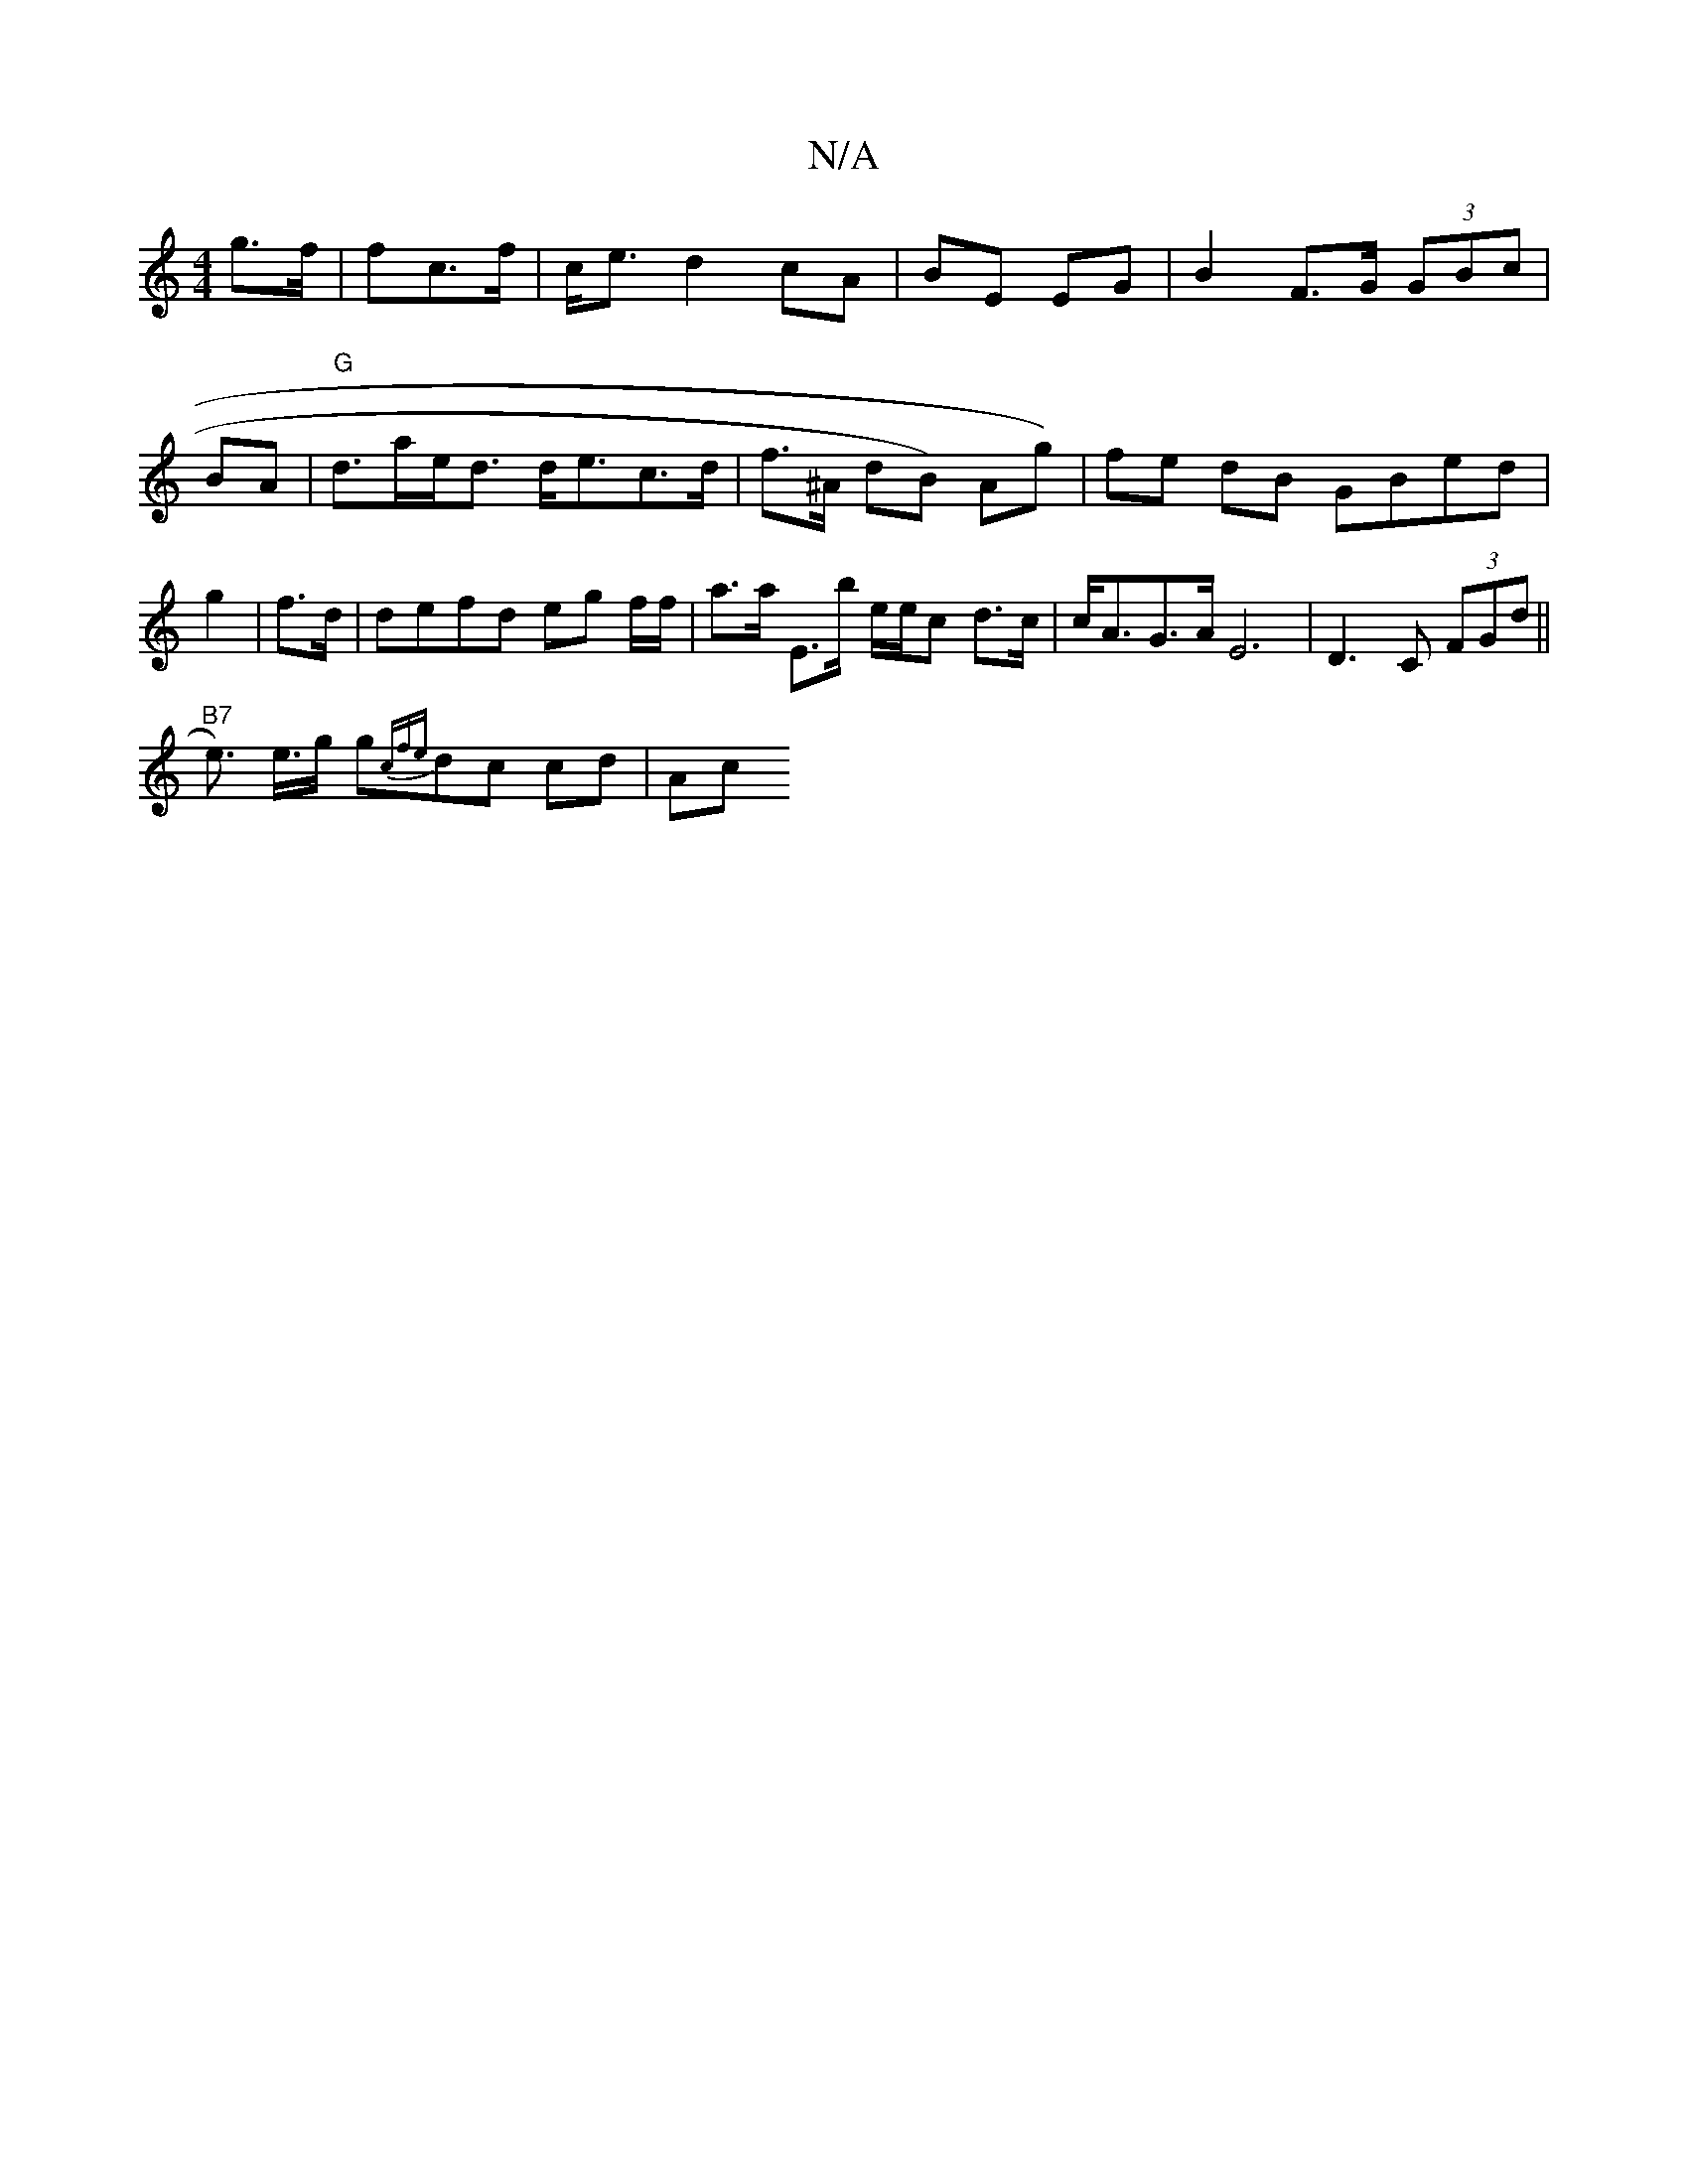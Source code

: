 X:1
T:N/A
M:4/4
R:N/A
K:Cmajor
2 g>f | fc>f | c<e d2 cA | BE EG | B2 F>G (3GBc | BA | "G"d>ae<d d<ec>d| f>^A dB) Ag) | fe dB GBed | g2|f>d|defd eg f/f/ | a>a E>b e/e/c d>c | c<AG>A E6 | D3C (3FGd ||
"B7"e>) e>g g{cmf{e}dc cd | (3Ac